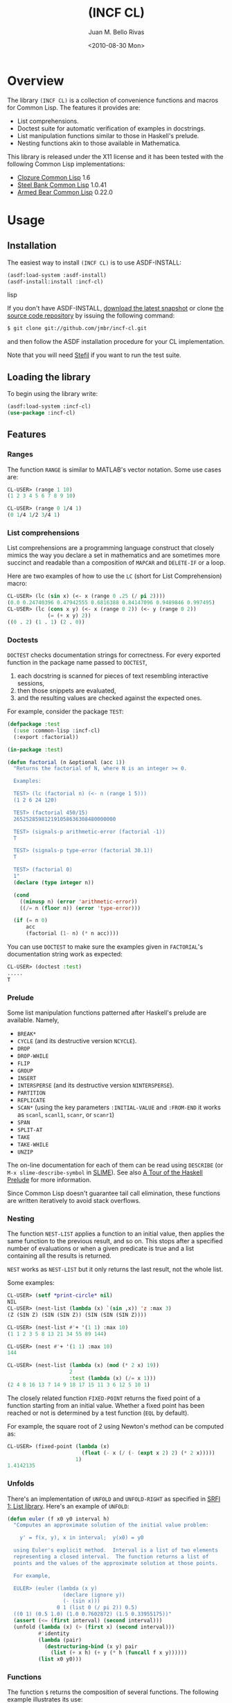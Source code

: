 #+TITLE: (INCF CL)
#+AUTHOR: Juan M. Bello Rivas
#+EMAIL: jmbr@superadditive.com
#+DATE: <2010-08-30 Mon>    

* Overview

The library =(INCF CL)= is a collection of convenience functions and
macros for Common Lisp.
The features it provides are:
  - List comprehensions.
  - Doctest suite for automatic verification of examples in docstrings.
  - List manipulation functions similar to those in Haskell's prelude.
  - Nesting functions akin to those available in Mathematica.

This library is released under the X11 license and it has been tested
with the following Common Lisp implementations:
  - [[http://www.clozure.com/clozurecl.html][Clozure Common Lisp]] 1.6
  - [[http://www.sbcl.org][Steel Bank Common Lisp]] 1.0.41
  - [[http://common-lisp.net/project/armedbear/][Armed Bear Common Lisp]] 0.22.0

* Usage

** Installation

The easiest way to install =(INCF CL)= is to use ASDF-INSTALL:
#+BEGIN_SRC lisp
(asdf:load-system :asdf-install)
(asdf-install:install :incf-cl)
#+END_SRC lisp

If you don't have ASDF-INSTALL, [[http://github.com/jmbr/incf-cl/tarball/master][download the latest snapshot]] or clone
[[http://github.com/jmbr/incf-cl][the source code repository]] by issuing the following command:
#+BEGIN_SRC sh
$ git clone git://github.com/jmbr/incf-cl.git
#+END_SRC
and then follow the ASDF installation procedure for your CL
implementation.

Note that you will need [[http://common-lisp.net/project/stefil/][Stefil]] if you want to run the test suite.

** Loading the library

To begin using the library write:
#+BEGIN_SRC lisp
(asdf:load-system :incf-cl)
(use-package :incf-cl)
#+END_SRC

** Features

*** Ranges

The function =RANGE= is similar to MATLAB's vector notation.  Some use
cases are:
#+BEGIN_SRC lisp
CL-USER> (range 1 10)
(1 2 3 4 5 6 7 8 9 10)

CL-USER> (range 0 1/4 1)
(0 1/4 1/2 3/4 1)
#+END_SRC

*** List comprehensions

List comprehensions are a programming language construct that closely
mimics the way you declare a set in mathematics and are sometimes more
succinct and readable than a composition of =MAPCAR= and =DELETE-IF=
or a loop.

Here are two examples of how to use the =LC= (short for List
Comprehension) macro:
#+BEGIN_SRC lisp
CL-USER> (lc (sin x) (<- x (range 0 .25 (/ pi 2))))
(0.0 0.24740396 0.47942555 0.6816388 0.84147096 0.9489846 0.997495)
CL-USER> (lc (cons x y) (<- x (range 0 2)) (<- y (range 0 2))
             (= (+ x y) 2))
((0 . 2) (1 . 1) (2 . 0))
#+END_SRC

*** Doctests

=DOCTEST= checks documentation strings for correctness.
For every exported function in the package name passed to =DOCTEST=,
1. each docstring is scanned for pieces of text resembling interactive sessions,
2. then those snippets are evaluated,
3. and the resulting values are checked against the expected ones.

For example, consider the package =TEST=:
#+BEGIN_SRC lisp
  (defpackage :test
    (:use :common-lisp :incf-cl)
    (:export :factorial))

  (in-package :test)

  (defun factorial (n &optional (acc 1))
    "Returns the factorial of N, where N is an integer >= 0.

    Examples:

    TEST> (lc (factorial n) (<- n (range 1 5)))
    (1 2 6 24 120)

    TEST> (factorial 450/15)
    265252859812191058636308480000000

    TEST> (signals-p arithmetic-error (factorial -1))
    T

    TEST> (signals-p type-error (factorial 30.1))
    T

    TEST> (factorial 0)
    1"
    (declare (type integer n))

    (cond
      ((minusp n) (error 'arithmetic-error))
      ((/= n (floor n)) (error 'type-error)))

    (if (= n 0)
        acc
        (factorial (1- n) (* n acc))))
#+END_SRC
You can use =DOCTEST= to make sure the examples given in =FACTORIAL='s
documentation string work as expected:
#+BEGIN_SRC lisp
CL-USER> (doctest :test)
.....
T
#+END_SRC

*** Prelude

Some list manipulation functions patterned after Haskell's prelude are
available.  Namely,
  - =BREAK*=
  - =CYCLE= (and its destructive version =NCYCLE=).
  - =DROP=
  - =DROP-WHILE=
  - =FLIP=
  - =GROUP=
  - =INSERT=
  - =INTERSPERSE= (and its destructive version =NINTERSPERSE=).
  - =PARTITION=
  - =REPLICATE=
  - =SCAN*= (using the key parameters =:INITIAL-VALUE= and =:FROM-END=
    it works as =scanl=, =scanl1=, =scanr=, or =scanr1=)
  - =SPAN=
  - =SPLIT-AT=
  - =TAKE=
  - =TAKE-WHILE=
  - =UNZIP=
The on-line documentation for each of them can be read using
=DESCRIBE= (or =M-x slime-describe-symbol= in [[http://common-lisp.net/project/slime/][SLIME]]).  See also [[http://ww2.cs.mu.oz.au/~bjpop/papers/haskell.tour.tar.gz][A Tour
of the Haskell Prelude]] for more information.

Since Common Lisp doesn't guarantee tail call elimination, these
functions are written iteratively to avoid stack overflows.

*** Nesting

The function =NEST-LIST= applies a function to an initial value, then
applies the same function to the previous result, and so on.  This
stops after a specified number of evaluations or when a given
predicate is true and a list containing all the results is returned.

=NEST= works as =NEST-LIST= but it only returns the last result, not
the whole list.

Some examples:
#+BEGIN_SRC lisp
CL-USER> (setf *print-circle* nil)
NIL
CL-USER> (nest-list (lambda (x) `(sin ,x)) 'z :max 3)
(Z (SIN Z) (SIN (SIN Z)) (SIN (SIN (SIN Z))))

CL-USER> (nest-list #'+ '(1 1) :max 10)
(1 1 2 3 5 8 13 21 34 55 89 144)

CL-USER> (nest #'+ '(1 1) :max 10)
144

CL-USER> (nest-list (lambda (x) (mod (* 2 x) 19))
                    2
                    :test (lambda (x) (/= x 1)))
(2 4 8 16 13 7 14 9 18 17 15 11 3 6 12 5 10 1)
#+END_SRC

The closely related function =FIXED-POINT= returns the fixed point of
a function starting from an initial value.  Whether a fixed point has
been reached or not is determined by a test function (=EQL= by
default).

For example, the square root of 2 using Newton's method can be
computed as:
#+BEGIN_SRC lisp
CL-USER> (fixed-point (lambda (x)
                        (float (- x (/ (- (expt x 2) 2) (* 2 x)))))
                      1)
1.4142135
#+END_SRC

*** Unfolds

There's an implementation of =UNFOLD= and =UNFOLD-RIGHT= as specified
in [[http://srfi.schemers.org/srfi-1/srfi-1.html#unfold][SRFI 1: List library]].  Here's an example of =UNFOLD=:
#+BEGIN_SRC lisp
  (defun euler (f x0 y0 interval h)
    "Computes an approximate solution of the initial value problem:

      y' = f(x, y), x in interval;  y(x0) = y0

    using Euler's explicit method.  Interval is a list of two elements
    representing a closed interval.  The function returns a list of
    points and the values of the approximate solution at those points.

    For example,

    EULER> (euler (lambda (x y)
                    (declare (ignore y))
                    (- (sin x)))
                  0 1 (list 0 (/ pi 2)) 0.5)
    ((0 1) (0.5 1.0) (1.0 0.7602872) (1.5 0.33955175))"
    (assert (<= (first interval) (second interval)))
    (unfold (lambda (x) (> (first x) (second interval)))
            #'identity
            (lambda (pair)
              (destructuring-bind (x y) pair
                (list (+ x h) (+ y (* h (funcall f x y))))))
            (list x0 y0)))
#+END_SRC

*** Functions

The function =$= returns the composition of several functions.  The
following example illustrates its use:
#+BEGIN_SRC lisp
CL-USER> (funcall ($ (lambda (x) (* x x))
                     (lambda (x) (+ x 2)))
                  2)
16
#+END_SRC

*** Hash table utilities

=DOHASH= iterates over a hash table with semantics similar to those of
=DOLIST=:
#+BEGIN_SRC lisp
CL-USER> (defparameter *hash-table* (make-hash-table))
*HASH-TABLE*
CL-USER> (setf (gethash "one" *hash-table*) 1)
1
CL-USER> (setf (gethash "two" *hash-table*) 2)
2
CL-USER> (setf (gethash "three" *hash-table*) 3)
3
CL-USER> (dohash (key value *hash-table*)
           (format t "~a => ~d~%" key value))
three => 3
two => 2
one => 1
NIL
CL-USER> (let ((product 1))
           (dohash (key value *hash-table* product)
             (setf product (* product value))))
6
#+END_SRC

*** Strings

=STRING-JOIN= glues together a list of strings placing a given
separator between each string.  By default, the separator is a space.
#+BEGIN_SRC lisp
CL-USER> (string-join '("Hello" "world"))
"Hello world"
CL-USER> (string-join '("Hello" "world") ", ")
"Hello, world"
#+END_SRC

* Links

Some of the features of =(INCF CL)= are discussed in:
- [[http://kyle-burton.livejournal.com/8219.html][Playing with List Comprehensions in CL]]
- [[http://i-need-closures.blogspot.com/2008/01/programming-collective-intelligence-in.html][Programming Collective Intelligence in Common Lisp, Chapter 5 -
  Optimizations]]

* Feedback

Please send suggestions, patches, and bug reports to the [[http://superadditive.com/contact/][author's
email address]].

# Some extra directives for HTML generation follow.  These have nothing to do with the document's content.
#+STYLE: <link rel="stylesheet" type="text/css" href="/css/chocolate.css" />
#+STYLE: <link rel="stylesheet" type="text/css" href="/css/org-mode.css" />
#+STYLE: <link rel="icon" type="image/png" href="/images/favicon.png" />
#+OPTIONS: toc:2
